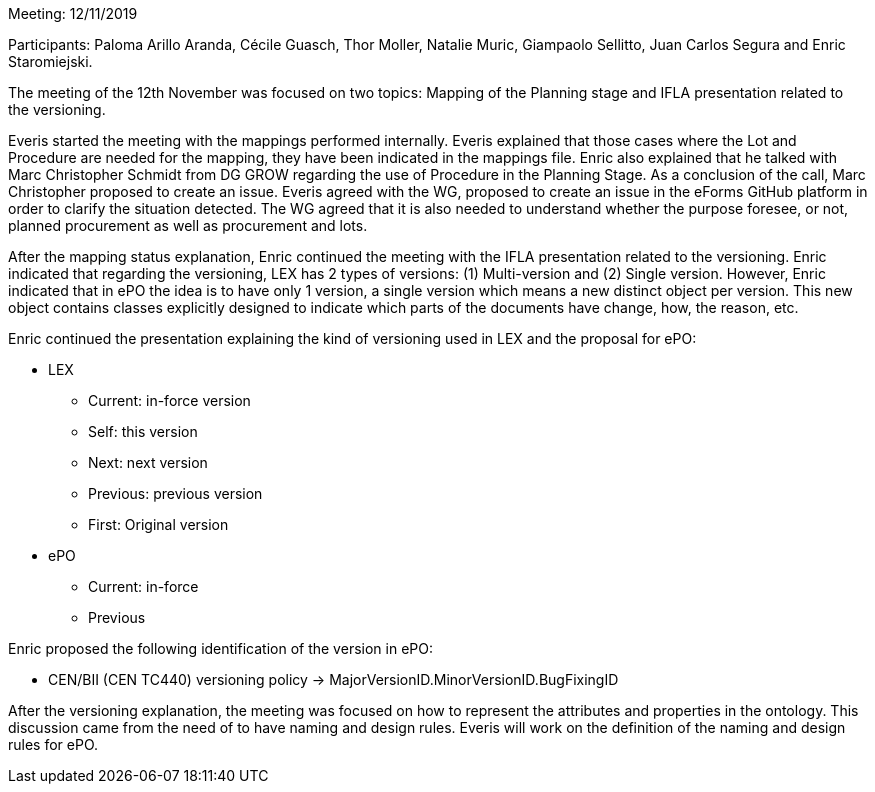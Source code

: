 Meeting: 12/11/2019

Participants: Paloma Arillo Aranda, Cécile Guasch, Thor Moller, Natalie Muric, Giampaolo Sellitto, Juan Carlos Segura and Enric Staromiejski.

The meeting of the 12th November was focused on two topics: Mapping of the Planning stage and IFLA presentation related to the versioning.

Everis started the meeting with the mappings performed internally. Everis explained that those cases where the Lot and Procedure are needed for the mapping, they have been indicated in the mappings file. Enric also explained that he talked with Marc Christopher Schmidt from DG GROW regarding the use of Procedure in the Planning Stage. As a conclusion of the call, Marc Christopher proposed to create an issue.  Everis agreed with the WG,  proposed to create an issue in the eForms GitHub platform in order to clarify the situation detected. The WG agreed that it is also needed to understand whether the purpose foresee, or not, planned procurement as well as procurement and lots.

After the mapping status explanation, Enric continued the meeting with the IFLA presentation related to the versioning. Enric indicated that regarding the versioning, LEX has 2 types of versions: (1) Multi-version and (2) Single version. However, Enric indicated that in ePO the idea is to have only 1 version, a single version which means a new distinct object per version. This new object contains classes explicitly designed to indicate which parts of the documents have change, how, the reason, etc.

Enric continued the presentation explaining the kind of versioning used in LEX and the proposal for ePO:

* LEX
**	Current: in-force version
**	Self: this version
**	Next: next version
**	Previous: previous version
**	First: Original version
* ePO
**	Current: in-force
**	Previous

Enric proposed the following identification of the version in ePO:

*	CEN/BII (CEN TC440) versioning policy -> MajorVersionID.MinorVersionID.BugFixingID

After the versioning explanation, the meeting was focused on how to represent the attributes and properties in the ontology. This discussion came from the need of to have naming and design rules. Everis will work on the definition of the naming and design rules for ePO.